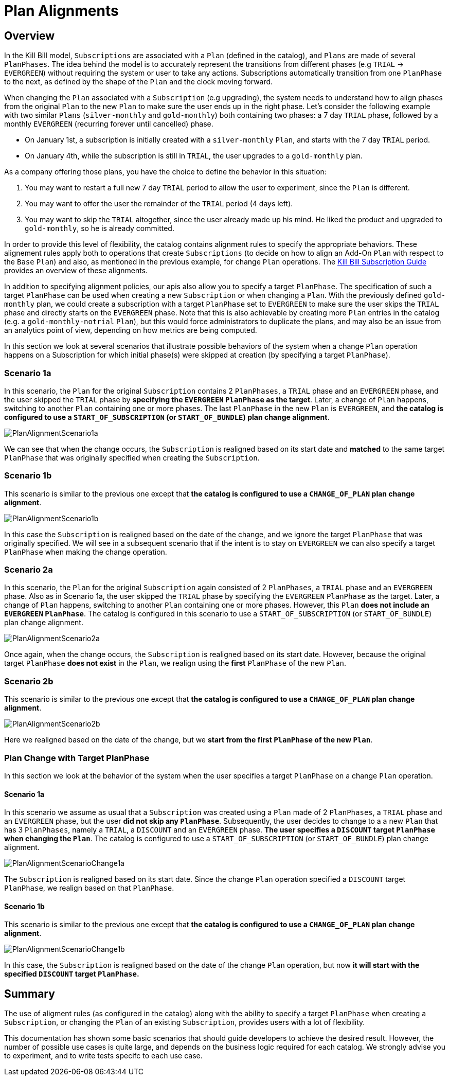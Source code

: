 = Plan Alignments

== Overview

In the Kill Bill model, `Subscriptions` are associated with a `Plan` (defined in the catalog), and `Plans` are made of several `PlanPhases`.
The idea behind the model is to accurately represent the transitions from different phases (e.g `TRIAL` -> `EVERGREEN`) without requiring the system or user to take any actions.
Subscriptions automatically transition from one `PlanPhase` to the next, as defined by the shape of the `Plan` and the clock moving forward.

When changing the `Plan` associated with a `Subscription` (e.g upgrading), the system needs to understand how to align phases from the original `Plan` to the new `Plan` to make sure the user ends up in the right phase. Let's consider the following example with two similar `Plans` (`silver-monthly` and `gold-monthly`) both containing two phases: a 7 day `TRIAL` phase, followed by a monthly `EVERGREEN` (recurring forever until cancelled) phase.

* On January 1st, a subscription is initially created with a `silver-monthly` `Plan`, and starts with the 7 day `TRIAL` period.
* On January 4th, while the subscription is still in `TRIAL`, the user upgrades to a `gold-monthly` plan.

As a company offering those plans, you have the choice to define the behavior in this situation:

1. You may want to restart a full new 7 day `TRIAL` period to allow the user to experiment, since the `Plan` is different.
2. You may want to offer the user the remainder of the `TRIAL` period (4 days left).
3. You may want to skip the `TRIAL` altogether, since the user already made up his mind. He liked the product and upgraded to `gold-monthly`, so he is already committed.

In order to provide this level of flexibility, the catalog contains alignment rules to specify the appropriate behaviors.
These alignement rules apply both to operations that create `Subscriptions` (to decide on how to align an Add-On `Plan` with respect to the `Base` `Plan`) and also, as mentioned in the previous example, for change `Plan` operations.
The https://docs.killbill.io/latest/userguide_subscription.html#_subscription_alignment_rules[Kill Bill Subscription Guide] provides an overview of these alignments.


In addition to specifying alignment policies, our apis also allow you to specify a target `PlanPhase`. The specification of such a target `PlanPhase` can be used when creating a new `Subscription` or when changing a `Plan`. With the previously defined `gold-monthly` plan, we could create a subscription with a target `PlanPhase` set to `EVERGREEN` to make sure the user skips the `TRIAL` phase and directly starts on the `EVERGREEN` phase. Note that this is also achievable by creating more `Plan` entries in the catalog (e.g. a `gold-monthly-notrial` `Plan`), but this would force administrators to duplicate the plans, and may also be an issue from an analytics point of view, depending on how metrics are being computed.

In this section we look at several scenarios that illustrate possible behaviors of the system when a change `Plan` operation happens on a Subscription for which initial phase(s) were skipped at creation (by specifying a target `PlanPhase`).

=== Scenario 1a

In this scenario, the `Plan` for the original `Subscription` contains 2 `PlanPhases`, a `TRIAL` phase and an `EVERGREEN` phase, and the user skipped the `TRIAL` phase by **specifying the `EVERGREEN` `PlanPhase` as the target**. Later, a change of `Plan` happens, switching to another `Plan` containing one or more phases. The last `PlanPhase` in the new `Plan` is `EVERGREEN`, and **the catalog is configured to use a `START_OF_SUBSCRIPTION` (or `START_OF_BUNDLE`) plan change alignment**.

image::https://github.com/killbill/killbill-docs/raw/v3/userguide/assets/img/alignments/PlanAlignmentScenario1a.png[align=center]

We can see that when the change occurs, the `Subscription` is realigned based on its start date and **matched** to the same target `PlanPhase` that was originally specified when creating the `Subscription`.


=== Scenario 1b

This scenario is similar to the previous one except that **the catalog is configured to use a `CHANGE_OF_PLAN` plan change alignment**.

image::https://github.com/killbill/killbill-docs/raw/v3/userguide/assets/img/alignments/PlanAlignmentScenario1b.png[align=center]

In this case the `Subscription` is realigned based on the date of the change, and we ignore the target `PlanPhase` that was originally specified. We will see in a subsequent scenario that if the intent is to stay on `EVERGREEN` we can also specify a target `PlanPhase` when making the change operation.


=== Scenario 2a


In this scenario, the `Plan` for the original `Subscription` again consisted of 2 `PlanPhases`, a `TRIAL` phase and an `EVERGREEN` phase. Also as in Scenario 1a, the user skipped the `TRIAL` phase by specifying the `EVERGREEN` `PlanPhase` as the target. Later, a change of `Plan` happens, switching to another `Plan` containing one or more phases. However, this `Plan` **does not include an `EVERGREEN` `PlanPhase`**. The catalog is configured in this scenario to use a `START_OF_SUBSCRIPTION` (or `START_OF_BUNDLE`) plan change alignment.

image::https://github.com/killbill/killbill-docs/raw/v3/userguide/assets/img/alignments/PlanAlignmentScenario2a.png[align=center]

Once again, when the change occurs, the `Subscription` is realigned based on its start date. However, because the original target `PlanPhase` **does not exist** in the `Plan`, we realign using the **first** `PlanPhase` of the new `Plan`.

=== Scenario 2b

This scenario is similar to the previous one except that **the catalog is configured to use a `CHANGE_OF_PLAN` plan change alignment**.

image::https://github.com/killbill/killbill-docs/raw/v3/userguide/assets/img/alignments/PlanAlignmentScenario2b.png[align=center]

Here we realigned based on the date of the change, but we **start from the first `PlanPhase` of the new `Plan`**.


=== Plan Change with Target PlanPhase


In this section we look at the behavior of the system when the user specifies a target `PlanPhase` on  a change `Plan` operation.

==== Scenario 1a

In this scenario we assume as usual that a `Subscription` was created using a `Plan` made of 2 `PlanPhases`, a `TRIAL` phase and an `EVERGREEN` phase, but the user **did not skip any `PlanPhase`**. Subsequently, the user decides to change to a a new `Plan` that has 3 `PlanPhases`, namely  a `TRIAL`, a `DISCOUNT` and an `EVERGREEN` phase. **The user specifies a `DISCOUNT` target `PlanPhase` when changing the `Plan`**. The catalog is configured to use a `START_OF_SUBSCRIPTION` (or `START_OF_BUNDLE`) plan change alignment.


image::https://github.com/killbill/killbill-docs/raw/v3/userguide/assets/img/alignments/PlanAlignmentScenarioChange1a.png[align=center]

The `Subscription` is realigned based on its start date. Since the change `Plan` operation specified a `DISCOUNT` target `PlanPhase`, we realign based on that `PlanPhase`.

==== Scenario 1b

This scenario is similar to the previous one except that **the catalog is configured to use a `CHANGE_OF_PLAN` plan change alignment**.


image::https://github.com/killbill/killbill-docs/raw/v3/userguide/assets/img/alignments/PlanAlignmentScenarioChange1b.png[align=center]

In this case, the `Subscription` is realigned based on the date of the change `Plan` operation, but now **it will start with the specified `DISCOUNT` target `PlanPhase`.**


== Summary

The use of aligment rules (as configured in the catalog) along with the ability to specify a target `PlanPhase` when creating a `Subscription`, or changing the `Plan` of an existing `Subscription`, provides users with a lot of flexibility.

This documentation has shown some basic scenarios that should guide developers to achieve the desired result. However, the number of possible use cases is quite large, and depends on the business logic required for each catalog. We strongly advise you to experiment, and to write tests specifc to each use case.





